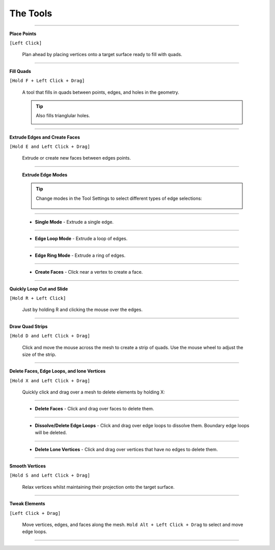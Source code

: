 .. _tools:

#####################################
The Tools
#####################################

----------------------------------------------------------------------

**Place Points** 

``[Left Click]``

  .. image:: _static/images/place_points.gif
     :alt: Place Points

  Plan ahead by placing vertices onto a target surface ready to fill with quads.

----------------------------------------------------------------------

**Fill Quads** 

``[Hold F + Left Click + Drag]``

  .. image:: _static/images/fill_quads.gif
     :alt: Fill Quads

  .. image:: _static/images/fill_quads2.gif
     :alt: Fill Quads

  A tool that fills in quads between points, edges, and holes in the geometry.

  .. tip::

        Also fills trianglular holes.

        .. image:: _static/images/fill_tris.gif
            :alt: Fill Quads

----------------------------------------------------------------------

**Extrude Edges and Create Faces** 

``[Hold E and Left Click + Drag]``

  .. image:: _static/images/extrude_edges.gif
     :alt: Extrude Edges

  Extrude or create new faces between edges points.

----------------------------------------------------------------------

  **Extrude Edge Modes**

  .. tip::

    Change modes in the Tool Settings to select different types of edge selections:

        .. image:: _static/images/extrude_opts_menu.jpg
            :alt: Extrude Edge Options

----------------------------------------------------------------------

  * **Single Mode** - Extrude a single edge.

    .. image:: _static/images/extrude_edges_single.gif
        :alt: Extrude Single Edge

----------------------------------------------------------------------

  * **Edge Loop Mode** - Extrude a loop of edges.

    .. image:: _static/images/extrude_edges_loop.gif
        :alt: Extrude Edge Loop

----------------------------------------------------------------------

  * **Edge Ring Mode** - Extrude a ring of edges.

    .. image:: _static/images/extrude_edges_ring.gif
        :alt: Extrude Edge Ring

    .. image:: _static/images/extrude_edge_ring_arm.gif
        :alt: Extrude Edge Ring

----------------------------------------------------------------------

  * **Create Faces** - Click near a vertex to create a face.

    .. image:: _static/images/create_faces.gif
        :alt: Create Faces

----------------------------------------------------------------------

**Quickly Loop Cut and Slide** 

``[Hold R + Left Click]``

  .. image:: _static/images/loop_cut_slide.gif
      :alt: Loop Cut and Slide

  Just by holding R and clicking the mouse over the edges.

----------------------------------------------------------------------

**Draw Quad Strips** 

``[Hold D and Left Click + Drag]``

  .. image:: _static/images/draw_quad_strip.gif
      :alt: Draw Quad Strips

  Click and move the mouse across the mesh to create a strip of quads.  Use the mouse wheel to adjust the size of the strip.

----------------------------------------------------------------------

**Delete Faces, Edge Loops, and lone Vertices** 

``[Hold X and Left Click + Drag]``

  Quickly click and drag over a mesh to delete elements by holding X:

----------------------------------------------------------------------

  * **Delete Faces** - Click and drag over faces to delete them.

    .. image:: _static/images/delete_faces.gif
        :alt: Delete Faces

----------------------------------------------------------------------

  * **Dissolve/Delete Edge Loops** - Click and drag over edge loops to dissolve them. Boundary edge loops will be deleted.

    .. image:: _static/images/delete_edge_loops.gif
        :alt: Dissolve Edge Loops

----------------------------------------------------------------------

  * **Delete Lone Vertices** - Click and drag over vertices that have no edges to delete them.

    .. image:: _static/images/delete_verts.gif
        :alt: Delete Lone Vertices

----------------------------------------------------------------------

**Smooth Vertices** 

``[Hold S and Left Click + Drag]``

  .. image:: _static/images/smooth_verts.gif
      :alt: Smooth Elements

  Relax vertices whilst maintaining their projection onto the target surface.

----------------------------------------------------------------------

**Tweak Elements** 

``[Left Click + Drag]``

  .. image:: _static/images/tweak.gif
      :alt: Tweak Elements

  Move vertices, edges, and faces along the mesh.  ``Hold Alt + Left Click + Drag`` to select and move edge loops.

----------------------------------------------------------------------